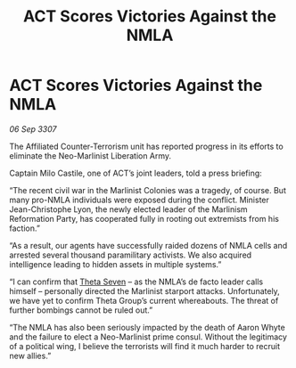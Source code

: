 :PROPERTIES:
:ID:       f42017fa-b8c6-4614-ad62-a25c91dae4e7
:END:
#+title: ACT Scores Victories Against the NMLA
#+filetags: :galnet:

* ACT Scores Victories Against the NMLA

/06 Sep 3307/

The Affiliated Counter-Terrorism unit has reported progress in its efforts to eliminate the Neo-Marlinist Liberation Army. 

Captain Milo Castile, one of ACT’s joint leaders, told a press briefing: 

“The recent civil war in the Marlinist Colonies was a tragedy, of course. But many pro-NMLA individuals were exposed during the conflict. Minister Jean-Christophe Lyon, the newly elected leader of the Marlinism Reformation Party, has cooperated fully in rooting out extremists from his faction.” 

“As a result, our agents have successfully raided dozens of NMLA cells and arrested several thousand paramilitary activists. We also acquired intelligence leading to hidden assets in multiple systems.” 

“I can confirm that [[id:7878ad2d-4118-4028-bfff-90a3976313bd][Theta Seven]] – as the NMLA’s de facto leader calls himself – personally directed the Marlinist starport attacks. Unfortunately, we have yet to confirm Theta Group’s current whereabouts. The threat of further bombings cannot be ruled out.” 

“The NMLA has also been seriously impacted by the death of Aaron Whyte and the failure to elect a Neo-Marlinist prime consul. Without the legitimacy of a political wing, I believe the terrorists will find it much harder to recruit new allies.”
